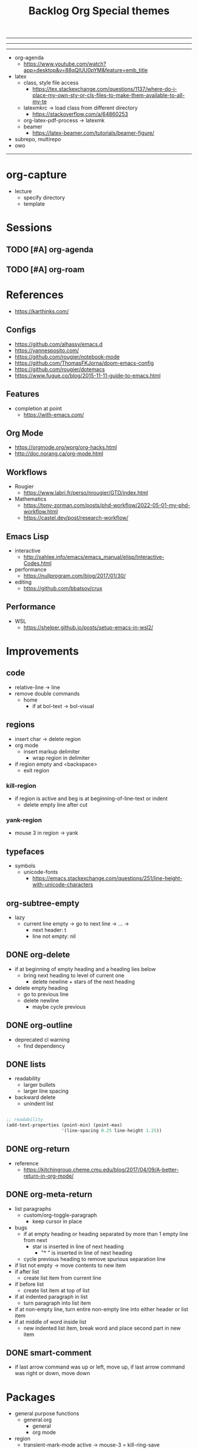 #+title:Backlog
#+STARTUP: overview
#+FILETAGS: :emacs:
-----
#+latex_class: pbusiness
#+latex_class_options: [twocolumn]
-----

-----

- org-agenda
   - https://www.youtube.com/watch?app=desktop&v=88qQlUU0pYM&feature=emb_title

- latex
   - class, style file access
      - https://tex.stackexchange.com/questions/1137/where-do-i-place-my-own-sty-or-cls-files-to-make-them-available-to-all-my-te
   - latexmkrc -> load class from different directory
      - https://stackoverflow.com/a/64860253
   - org-latex-pdf-process -> latexmk
   - beamer
      - https://latex-beamer.com/tutorials/beamer-figure/
- subrepo, multirepo
- owo

-----

* org-capture

- lecture
  - specify directory
  - template


* Sessions
** TODO [#A] org-agenda
** TODO [#A] org-roam



* References

- https://karthinks.com/

** Configs

- https://github.com/alhassy/emacs.d
- https://yannesposito.com/
- https://github.com/rougier/notebook-mode
- https://github.com/ThomasFKJorna/doom-emacs-config
- https://github.com/rougier/dotemacs
- https://www.fugue.co/blog/2015-11-11-guide-to-emacs.html

** Features

- completion at point
   - https://with-emacs.com/

** Org Mode

- https://orgmode.org/worg/org-hacks.html
- http://doc.norang.ca/org-mode.html
  
** Workflows

- Rougier
   - https://www.labri.fr/perso/nrougier/GTD/index.html

- Mathematics
   - https://tony-zorman.com/posts/phd-workflow/2022-05-01-my-phd-workflow.html
   - https://castel.dev/post/research-workflow/
     
** Emacs Lisp

- interactive
   - http://xahlee.info/emacs/emacs_manual/elisp/Interactive-Codes.html
- performance
   - https://nullprogram.com/blog/2017/01/30/
- editing
   - https://github.com/bbatsov/crux

** Performance

- WSL
   - https://shelper.github.io/posts/setup-emacs-in-wsl2/

     
* Improvements
** code

- relative-line -> line
- remove double commands
   - home
      - if at bol-text -> bol-visual

** regions

- insert char -> delete region
- org mode
   - insert markup delimiter
      - wrap region in delimiter
- if region empty and <backspace>
   - exit region
        
*** kill-region

- if region is active and beg is at beginning-of-line-text or indent
   - delete empty line after cut

*** yank-region

- mouse 3 in region -> yank

** typefaces

- symbols
   - unicode-fonts
      - https://emacs.stackexchange.com/questions/251/line-height-with-unicode-characters

** org-subtree-empty

- lazy
   - current line empty -> go to next line -> ... ->
      - next header: t
      - line not empty: nil
        
** DONE org-delete
CLOSED: [2022-05-06 Fri 17:09]
:LOGBOOK:
- State "DONE"       from "NEXT"       [2022-05-06 Fri 17:09]
:END:

- if at beginning of empty heading and a heading lies below
   - bring next heading to level of current one
      - delete newline + stars of the next heading
- delete empty heading
   - go to previous line
   - delete newline
      - maybe cycle previous

** DONE org-outline
CLOSED: [2022-05-06 Fri 17:09]
:LOGBOOK:
- State "DONE"       from "NEXT"       [2022-05-06 Fri 17:09]
:END:

- deprecated cl warning
   - find dependency
     
** DONE lists
CLOSED: [2022-05-06 Fri 17:09]
:LOGBOOK:
- State "DONE"       from "NEXT"       [2022-05-06 Fri 17:09]
:END:

- readability
   - larger bullets
   - larger line spacing
- backward delete
   - unindent list

#+begin_src emacs-lisp

;; readability
(add-text-properties (point-min) (point-max)
                     '(line-spacing 0.25 line-height 1.25))

#+end_src

** DONE org-return
CLOSED: [2022-05-06 Fri 17:09]
:LOGBOOK:
- State "DONE"       from "NEXT"       [2022-05-06 Fri 17:09]
:END:

- reference
   - https://kitchingroup.cheme.cmu.edu/blog/2017/04/09/A-better-return-in-org-mode/

** DONE org-meta-return
CLOSED: [2022-05-06 Fri 17:09]
:LOGBOOK:
- State "DONE"       from "NEXT"       [2022-05-06 Fri 17:09]
:END:

- list paragraphs
   - custom/org-toggle-paragraph
      - keep cursor in place

- bugs
   - if at empty heading or heading separated by more than 1 empty line from next
      - star is inserted in line of next heading
         - "* " is inserted in line of next heading
   - cycle previous heading to remove spurious separation line

- if list not empty -> move contents to new item
- if after list
   - create list item from current line
- if before list
   - create list item at top of list

- if at indented paragraph in list
   - turn paragraph into list item
- if at non-empty line, turn entire non-empty line into either header or list item
- if at middle of word inside list
   - new indented list item, break word and place second part in new item
  
** DONE smart-comment
CLOSED: [2022-05-06 Fri 17:11]
:LOGBOOK:
- State "DONE"       from "NEXT"       [2022-05-06 Fri 17:11]
:END:

- if last arrow command was up or left, move up, if last arrow command was right or down, move down


* Packages

- general purpose functions
   - general.org
      - general
      - org mode

- region
   - transient-mark-mode active -> mouse-3 = kill-ring-save
   - smart-comment-region
   - org-indent-region


* Modes
** bindings

- All key bindings
   - Org Mode
- https://github.com/noctuid/general.el

** compass

- screens
   - key bindings
      - commands
      - packages
         - redirect to list-packages
- key bindings
   - rendered with svg-tag-mode
      - search
      - match bound command + docstrings


* portability

- logseq
   - https://coredumped.dev/2021/05/26/taking-org-roam-everywhere-with-logseq/

* inspection

- deft
   - https://jblevins.org/projects/deft/
- notdeft
   - https://github.com/hasu/notdeft

- scroll simultaneously in two different files
- diff between two different files

* text highlighting

- highligher colors
   - y
   - b
   - r

- temporary
   - overlays
      - https://github.com/emacsorphanage/ov
- permanent
   - custom font-lock

     
* latex

- https://www.emacswiki.org/emacs/AUCTeX
- https://www.gnu.org/software/auctex/manual/auctex.html#Multifile
- latexmk
   - auctex replacements
      - https://www.gnu.org/software/auctex/manual/auctex.html#Starting-a-Command
        https://www.gnu.org/software/auctex/manual/auctex.html#Cleaning

#+title:Org

- https://www.reddit.com/r/emacs/comments/uomvik/org_mode_to_latex_using_a_cls_file/

#+begin_src emacs-lisp

(setq org-latex-pdf-process '("xelatex -interaction nonstopmode %f"
			        "xelatex -interaction nonstopmode %f"))

#+end_src

* pdf

- pdf-tools
- org-noter
   - https://github.com/weirdNox/org-noter
   - https://www.youtube.com/watch?v=lCc3UoQku-E
- follow-mode
     
* bibliography

- references
   - http://cachestocaches.com/2020/3/org-mode-annotated-bibliography/

- org-roam-bibtex
   - https://github.com/org-roam/org-roam-bibtex
   - https://github.com/tmalsburg/helm-bibtex
- org-ref
   - https://github.com/jkitchin/org-ref
- create entry
   - org-noter
      - headings from section titles
   - biblatex entry
      - title
      - author
      - date
      - modifiable
   - sync biblatex entry
      - #+title
      - #+author
      - #+date

* org

- org-appear
   - https://github.com/awth13/org-appear

- Jump to heading with completion
   - https://github.com/abo-abo/worf

- Table of contents
   - https://github.com/snosov1/toc-org
   - imenu-list
      - https://github.com/rougier/dotemacs/blob/master/dotemacs.org#sidebar
- tag formatting

* org export

- org to anki
   - https://yiufung.net/post/anki-org/
- presentations
   - revealXS
      - https://www.youtube.com/watch?v=avtiR0AUVlo
      - Nice code block transitions
         - https://www.reddit.com/r/orgmode/comments/ueti10/oxreveal_trying_to_get_nice_transitions_between/
   - ioslide
      - https://github.com/coldnew/org-ioslide
- Hugo
   - https://ox-hugo.scripter.co/
   - https://scripter.co/using-emacs-advice-to-silence-messages-from-functions/?utm_source=atom_feed
   - https://www.youtube.com/watch?app=desktop&v=0g9BcZvQbXU

* org-paragraph

- up, down

* TODO org-agenda

- bug
- time-log of headings
   - folding after setting element as done (time log)
      - Cached element is incorrect
      - LOOGBOOK :END: keeps ellipsis when unfolded
   - org-meta-return not working after time-logged headings

- org-agenda
   - low effort tasks
   - categories
      - https://karl-voit.at/2019/09/25/categories-versus-tags/

- super agenda
   - https://github.com/alphapapa/org-super-agenda
- modus-themes-org-agenda
   - https://protesilaos.com/codelog/2021-06-02-modus-themes-org-agenda/
- workflow
   - http://cachestocaches.com/2016/9/my-workflow-org-agenda/
- query language
   - https://github.com/alphapapa/org-ql

- configs
   - https://blog.aaronbieber.com/2016/09/24/an-agenda-for-life-with-org-mode.html
- interaction
   - https://blog.aaronbieber.com/2016/09/25/agenda-interactions-primer.html
	
* TODO org-calendar

- C-c more than once -> agenda files lost

- Google Calendar sync
   - https://github.com/myuhe/org-gcal.el
   - https://github.com/kiwanami/emacs-calfw#for-ical-google-calendar-users

- sync
   - https://www.youtube.com/watch?v=vO_RF2dK7M0
- hyperscheduler
   - https://github.com/dmitrym0/org-hyperscheduler/

* TODO org-backlog

- minor mode
   - agenda file editing
- headings
   - small
   - monospace
   - same color
   - all equal
- setup
   - tag alignment

* TODO org-journal

- minor mode
- commands
   - time
   - Navigation
      - C-arrows
   - New entry command
      - C-n
	 - org-capture
- thoughts
   - two buffers
      - journal buffer list
      - long form content
         - separators
            - -----
         - lazy load
   - show buffer list
   - get long-form content form buffer if desired
      - filter journal entry content
- Functions
   - Exports
      - select thoughts for export
      - org-capture selected thoughts

* TODO org-roam

- increase horizontal split threshold for org-roam-node-visit

- https://www.orgroam.com/manual.html#Introduction
- UI
   - deactivate when reloading org mode
     
* mode line

- trouble switching on and off across modes
- no mode line minor mode
   - https://github.com/hlissner/emacs-hide-mode-line

* runtime

- server
   - emacs . in directories
- startup
   - command line arguments
      - https://stackoverflow.com/a/2112346

* display

- golden ratio
   - https://github.com/roman/golden-ratio.el
- vertical padding
   - https://stackoverflow.com/questions/25040666/vertical-padding-or-margin-on-emacs-buffer
     

* IDE

- references
   - https://medium.com/analytics-vidhya/managing-a-python-development-environment-in-emacs-43897fd48c6a
      - elpy
      - company
      - formatting
      - pyenv
   - https://www.youtube.com/watch?v=Yah69AfYP34(t)
      - java
      - projectile
      - flycheck
      - yasnippet
      - dap-mode
      - helm-lsp
      - helm


- lsp-mode
- pipenv
   - https://github.com/pwalsh/pipenv.el
- code folding
   - hideshow
      - hideshowvis
   - https://www.reddit.com/r/emacs/comments/746cd0/which_code_folding_package_do_you_use/
- Project interaction
   - projectile
      - helm-projectile
- Code inspection
   - C-click
   - jedi
      - https://tkf.github.io/emacs-jedi/latest/
         - https://www.jefftk.com/p/python-navigation-in-emacs
   - elpy
      - https://emacs.stackexchange.com/a/19194
	
- Structure editing
   - M-arrows
      - Reorder function definitions
   - https://github.com/ethan-leba/tree-edit
	
- Autocompletion
   - company-mode
- smartparens
   - https://github.com/Fuco1/smartparens
- Syntax checking
   - flycheck
      - https://www.reddit.com/r/emacs/comments/931la6/tip_how_to_adopt_flycheck_as_your_new_best_friend/
- Debugging
   - dap-mode
      - https://github.com/emacs-lsp/dap-mode

- Pulsar
   - https://protesilaos.com/emacs/pulsar
- treemacs
   - crtl+click
      - open by side of last active buffer
- minimap
   - https://github.com/dengste/minimap
- tab bar
   - https://github.com/emacs-tw/awesome-emacs#tabbar
	
- C++
   - https://github.com/Andersbakken/rtags
- Code formatting
   - https://github.com/raxod502/apheleia
- Collaborative editing
   - https://code.librehq.com/qhong/crdt.el
- Annotations
   - https://github.com/bastibe/annotate.el

* writing

- Power Thesaurus
   - https://github.com/SavchenkoValeriy/emacs-powerthesaurus
- Screenwriting
   - Fountain mode
      - https://github.com/rnkn/fountain-mode/
         - https://www.youtube.com/watch?v=Be1hE_pQL4w
- Spell checking
   - Flyspell
      - https://www.emacswiki.org/emacs/FlySpell
         - https://www.tenderisthebyte.com/blog/2019/06/09/spell-checking-emacs/
         - hunspell < aspell, however hunspell is currently widely used and maintained
   - Language detection
      - https://github.com/tmalsburg/guess-language.el
- Hyperbole
   - https://github.com/rswgnu/hyperbole

* templating

- yasnippet
   - org-capture template
- autotyping
   - https://www.gnu.org/software/emacs/manual/html_mono/autotype.html
   - https://sachachua.com/blog/2015/01/developing-emacs-micro-habits-text-automation/

* file management

- dired
   - file deletion confirmation -> enter/previous key again
- Org refile
   - https://blog.aaronbieber.com/2017/03/19/organizing-notes-with-refile.html

     
* rss

- elfeed
   - https://github.com/skeeto/elfeed
     
* email

- mu4e
   - Nano
      - https://www.reddit.com/r/emacs/comments/mzgsm0/mu4e_look_and_feel/

* docker

- https://github.com/Silex/docker.el


* session

- Frame, buffer configuration
   - switch buffers
      - numbers if > 2 buffers
         - exclude certain buffers
            - dedicated windows
               - command-log-buffer
            - expand on solaire file buffer discrimination
               - https://github.com/hlissner/emacs-solaire-mode
      - https://github.com/abo-abo/ace-window
   - https://github.com/Bad-ptr/persp-mode.el
   - burly
      - https://github.com/alphapapa/burly.el


- Window manager
   - desktop.el
   - WXEM
	
- async
   - https://github.com/jwiegley/emacs-async
   - shells
      - https://emacs.stackexchange.com/questions/299/how-can-i-run-an-async-process-in-the-background-without-popping-up-a-buffer
         - https://github.com/ilya-babanov/emacs-bpr

* navigation

- evil mode
   - https://stackoverflow.com/questions/1218390/what-is-your-most-productive-shortcut-with-vim/1220118#1220118
- narrow dwim
   - https://endlessparentheses.com/emacs-narrow-or-widen-dwim.html

* completion framework/incremental narrowing

- rank commands by usage

- vertico
   - https://github.com/minad/vertico
- selectrum
   - https://github.com/raxod502/selectrum
- regex
   - https://github.com/benma/visual-regexp-steroids.el/

* commands

- swiper
   - C-s
      - if minibuffer active and minibuffer mode same as commanded mode, switch to minibuffer
- Conditional modifier keys
   - https://stackoverflow.com/questions/20026083/how-to-use-escape-conditionally-as-a-modifier-key
- Context-dependent commands
   - https://lars.ingebrigtsen.no/2021/02/16/command-discovery-in-emacs/
   - Double ESC
      - quit
      - https://www.emacswiki.org/emacs/KeyChord
- Going back to previous cursor location
   - Scroll below cursor
- Record cursor position
   - Text input
- Go back to recorded position
   - http://www.gnu.org/software/emacs/manual/html_node/emacs/Mark-Ring.html

* theme

- Highlight file windows
   - https://github.com/hlissner/emacs-solaire-mode
- restoring org visibility after theme change
- https://stackoverflow.com/questions/6666862/org-mode-go-back-from-sparse-tree-to-previous-visibility
- Frame dividers
   - https://github.com/minad/org-modern
- nano-writer
   - https://github.com/rougier/nano-emacs/blob/master/nano-writer.el
- nano extensions
   - https://github.com/rougier/nano-emacs
- Highlight current line only
   - https://yannesposito.com/posts/0021-ia-writer-clone-within-doom-emacs/index.html
- Reduce contrast
   - https://www.emacswiki.org/emacs/AngryFruitSalad
   - Modus
      - https://protesilaos.com/emacs/modus-themes#h:51ba3547-b8c8-40d6-ba5a-4586477fd4ae
- Free century gothic
- Diacritics
   - https://masteringemacs.org/article/diacritics-in-emacs
- Transparent Emacs
   - https://www.emacswiki.org/emacs/TransparentEmacs
- Theme switch based on ambient light
   - https://matthewbilyeu.com/blog/2018-04-09/setting-emacs-theme-based-on-ambient-light
   - Linux
      - iio-sensor-proxy

#+title:Special themes
	
- warm
	- https://github.com/ThomasFKJorna/doom-emacs-config
- warm pragmata
	
	- https://github.com/lumiknit/emacs-pragmatapro-ligatures
	- https://fsd.it/shop/fonts/pragmatapro/
	- https://github.com/lumiknit/emacs-parchment-theme
	- custom svg tags
	   - https://github.com/rougier/svg-lib
	   - https://github.com/rougier/svg-tag-mode/tree/07640c97a1dcc305010a384fffdaa7788c342da7

             
* package management

- use-package + require
   - Clean
      - https://ianyepan.github.io/posts/setting-up-use-package/
- el-patch
   - https://github.com/raxod502/el-patch

* performance

- defer load time
- profiler
   - M-x profiler-start RET
   - M-x profiler-report RET
- esup
   - bug
      - https://github.com/jschaf/esup
      - https://github.com/jschaf/esup/issues/54
- load to memory
   - http://blog.binchen.org/posts/emacs-speed-up-1000.html

     

* upgrade

- emacs application framework
   - https://github.com/emacs-eaf/emacs-application-framework
- org-download
   - https://github.com/abo-abo/org-download
   - Figure directory
   - Input with reference
- vundo
   - https://github.com/casouri/vundo
- smooth scrolling
   - https://github.com/io12/good-scroll.el
   - https://www.reddit.com/r/emacs/comments/tv022a/smooth_scrolling_on_emacs_29_is_a_dream_come_true/
- fzf
   - https://github.com/junegunn/fzf
- ripgrep
   - https://github.com/dajva/rg.el


* note-taking

- howm
   - http://howm.osdn.jp/index.html
- emacs-wiki
- org-brain


